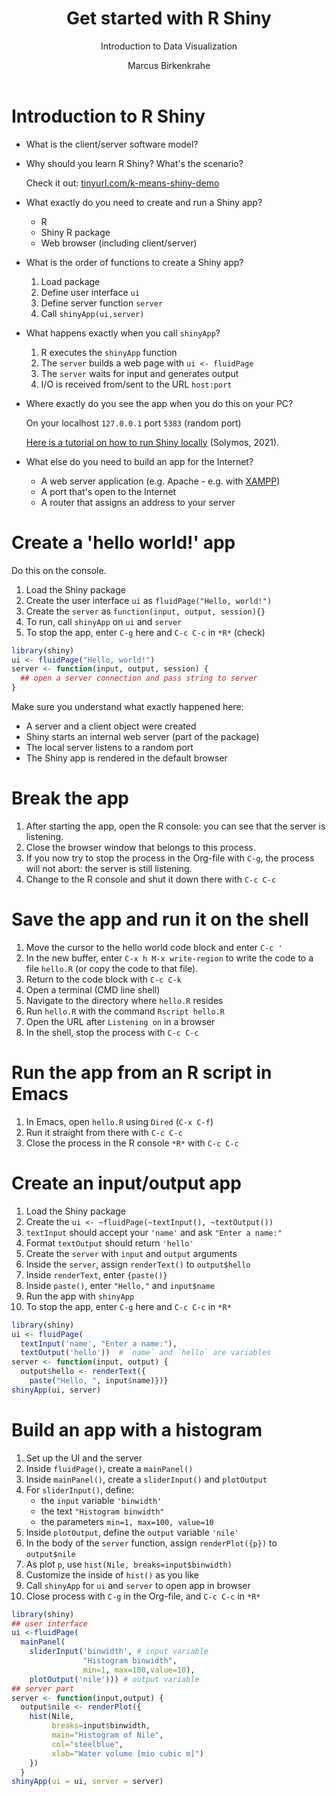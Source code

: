#+TITLE: Get started with R Shiny
#+AUTHOR: Marcus Birkenkrahe
#+Subtitle: Introduction to Data Visualization
#+STARTUP: hideblocks overview indent inlineimages
#+PROPERTY: header-args:R :exports both :results output :session *R*
* Introduction to R Shiny

- What is the client/server software model?
  #+attr_html: :width 400px
  [[../img/clientserver.png]]

- Why should you learn R Shiny? What's the scenario?
  #+attr_html: :width 300px
  [[../img/shiny2.png]]

  Check it out: [[https://tinyurl.com/k-means-shiny-demo][tinyurl.com/k-means-shiny-demo]]

- What exactly do you need to create and run a Shiny app?
  #+begin_notes
  - R
  - Shiny R package
  - Web browser (including client/server)
  #+end_notes

- What is the order of functions to create a Shiny app?
  [[../img/shiny5.png]]
  #+begin_notes
  1) Load package
  2) Define user interface ~ui~
  3) Define server function ~server~
  4) Call ~shinyApp(ui,server)~
  #+end_notes

- What happens exactly when you call ~shinyApp~?
  #+begin_notes
  1) R executes the ~shinyApp~ function
  2) The ~server~ builds a web page with ~ui <- fluidPage~
  3) The ~server~ waits for input and generates output
  4) I/O is received from/sent to the URL ~host:port~
  #+attr_html: :width 400px
  [[../img/shiny6.png]]
  #+end_notes

- Where exactly do you see the app when you do this on your PC?
  #+begin_notes
  On your localhost ~127.0.0.1~ port ~5383~ (random port)
  #+attr_html: :width 400px
  [[../img/shiny4.png]]

  [[https://www.r-bloggers.com/2021/04/run-shiny-apps-locally/][Here is a tutorial on how to run Shiny locally]] (Solymos, 2021).
  #+end_notes

- What else do you need to build an app for the Internet?
  #+begin_notes
  - A web server application (e.g. Apache - e.g. with [[https://www.apachefriends.org/][XAMPP]])
  - A port that's open to the Internet
  - A router that assigns an address to your server
  #+end_notes

* Create a 'hello world!' app

Do this on the console.

1) Load the Shiny package
2) Create the user interface ~ui~ as ~fluidPage("Hello, world!")~
3) Create the ~server~ as ~function(input, output, session){}~
4) To run, call ~shinyApp~ on ~ui~ and ~server~
5) To stop the app, enter ~C-g~ here and ~C-c C-c~ in ~*R*~ (check)

#+begin_src R :results output
  library(shiny)
  ui <- fluidPage("Hello, world!")
  server <- function(input, output, session) {
    ## open a server connection and pass string to server
  }
#+end_src

#+RESULTS:

Make sure you understand what exactly happened here:
- A server and a client object were created
- Shiny starts an internal web server (part of the package)
- The local server listens to a random port
- The Shiny app is rendered in the default browser

* Break the app

1) After starting the app, open the R console: you can see that the
   server is listening.
2) Close the browser window that belongs to this process.
3) If you now try to stop the process in the Org-file with ~C-g~, the
   process will not abort: the server is still listening.
4) Change to the R console and shut it down there with ~C-c C-c~

* Save the app and run it on the shell

1) Move the cursor to the hello world code block and enter ~C-c '~
2) In the new buffer, enter ~C-x h M-x write-region~ to write the code
   to a file ~hello.R~ (or copy the code to that file).
3) Return to the code block with ~C-c C-k~
4) Open a terminal (CMD line shell)
5) Navigate to the directory where ~hello.R~ resides
6) Run ~hello.R~ with the command ~Rscript hello.R~
7) Open the URL after ~Listening on~ in a browser
8) In the shell, stop the process with ~C-c C-c~

* Run the app from an R script in Emacs

1) In Emacs, open ~hello.R~ using ~Dired~ (~C-x C-f~)
2) Run it straight from there with ~C-c C-c~
3) Close the process in the R console ~*R*~ with ~C-c C-c~

* Create an input/output app

1) Load the Shiny package
2) Create the ~ui <- ~fluidPage(~textInput(), ~textOutput())~
3) ~textInput~ should accept your ~'name'~ and ask ~"Enter a name:"~
4) Format ~textOutput~ should return ~'hello'~
5) Create the ~server~ with ~input~ and ~output~ arguments
6) Inside the ~server~, assign ~renderText()~ to ~output$hello~
7) Inside ~renderText~, enter ~{paste()}~
8) Inside ~paste()~, enter ~"Hello,"~ and ~input$name~
9) Run the app with ~shinyApp~
10) To stop the app, enter ~C-g~ here and ~C-c C-c~ in ~*R*~

#+begin_src R :results silent :tangle hello.R
  library(shiny)
  ui <- fluidPage(
    textInput('name', "Enter a name:"),
    textOutput('hello'))  # `name` and `hello` are variables
  server <- function(input, output) {
    output$hello <- renderText({
      paste("Hello, ", input$name)})}
  shinyApp(ui, server)
#+end_src    

* Build an app with a histogram

1) Set up the UI and the server
2) Inside ~fluidPage()~, create a ~mainPanel()~
3) Inside ~mainPanel()~, create a ~sliderInput()~ and ~plotOutput~
4) For ~sliderInput()~, define:
   - the ~input~ variable ~'binwidth'~
   - the text ~"Histogram binwidth"~
   - the parameters ~min=1, max=100, value=10~
5) Inside ~plotOutput~, define the ~output~ variable ~'nile'~
6) In the body of the ~server~ function, assign ~renderPlot({p})~ to
   ~output$nile~
7) As plot ~p~, use ~hist(Nile, breaks=input$binwidth)~
8) Customize the inside of ~hist()~ as you like
9) Call ~shinyApp~ for ~ui~ and ~server~ to open app in browser
10) Close process with ~C-g~ in the Org-file, and ~C-c C-c~ in ~*R*~

#+begin_src R :results silent
  library(shiny)
  ## user interface
  ui <-fluidPage(
    mainPanel(
      sliderInput('binwidth', # input variable
                  "Histogram binwidth",
                  min=1, max=100,value=10),
      plotOutput('nile'))) # output variable
  ## server part
  server <- function(input,output) {
    output$nile <- renderPlot({
      hist(Nile,
           breaks=input$binwidth,
           main="Histogram of Nile",
           col="steelblue",
           xlab="Water volume [mio cubic m]")
      })
    }
  shinyApp(ui = ui, server = server)
#+end_src    
